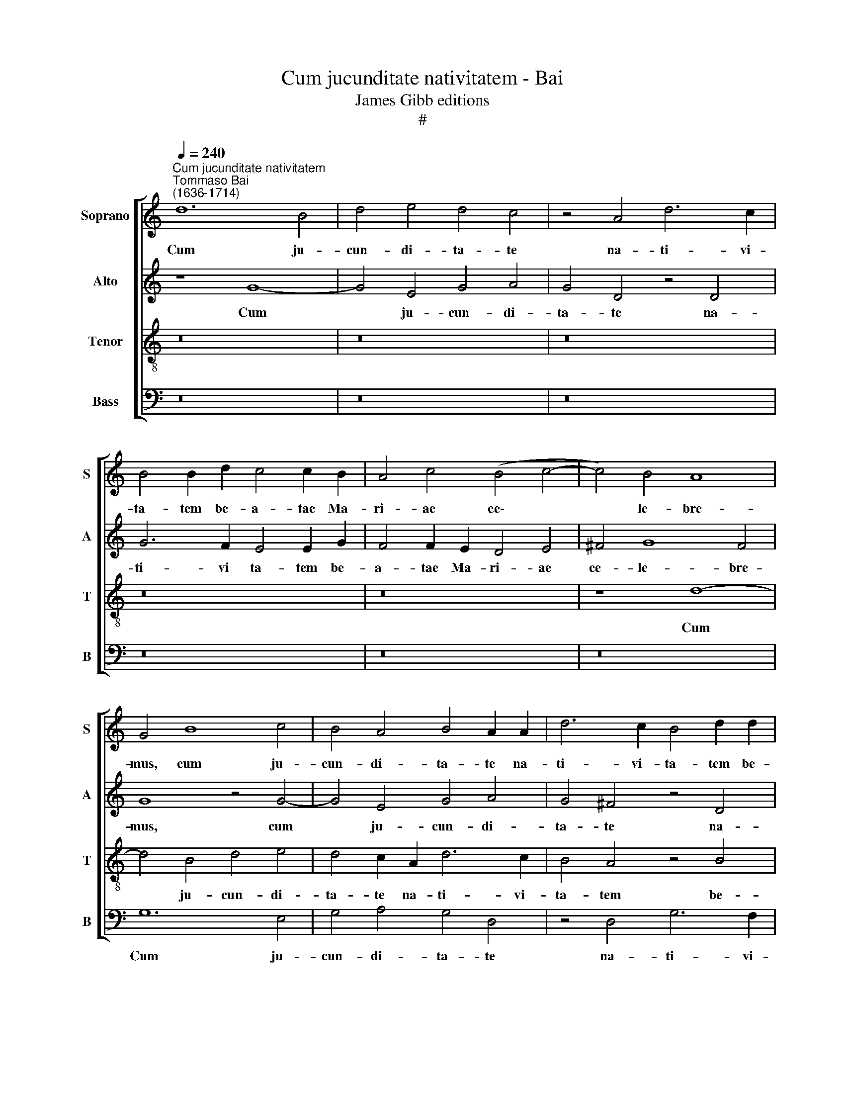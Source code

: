 X:1
T:Cum jucunditate nativitatem - Bai
T:James Gibb editions
T:#
%%score [ 1 2 3 4 ]
L:1/8
Q:1/4=240
M:none
K:C
V:1 treble nm="Soprano" snm="S"
V:2 treble nm="Alto" snm="A"
V:3 treble-8 nm="Tenor" snm="T"
V:4 bass nm="Bass" snm="B"
V:1
"^Cum jucunditate nativitatem""^Tommaso Bai\n(1636-1714)" d12 B4 | d4 e4 d4 c4 | z4 A4 d6 c2 | %3
w: Cum ju-|cun- di- ta- te|na- ti- vi-|
 B4 B2 d2 c4 c2 B2 | A4 c4 (B4 c4- | c4) B4 A8 | G4 B8 c4 | B4 A4 B4 A2 A2 | d6 c2 B4 d2 d2 | %9
w: ta- tem be- a- tae Ma-|ri- ae ce\- *|* le- bre-|mus, cum ju-|cun- di- ta- te na-|ti- vi- ta- tem be-|
 c4 B2 B2 A4 B4 | c2 d2 e4 d8 | z16 | d8 e4 e2 d2 | c4 A4 (d6 c2 | B2 A2) G4 (B4 c4- | %15
w: a- tae Ma- ri- ae|ce- le- bre- mus,||be- a- tae Ma-|ri- ae ce\- *|* * le- bre\- *|
 c4 B2 A2 G2 F2 E4- | E4 G4 z8 | z4 d4 e4 d4 | z4 d4 B4 d4 | z4 d8 d4 | (c2 A2 d8 ^c2 B2 | %21
w: |* mus,|be- a- tae|Ma- ri- ae|ce- le-|bre\- * * * *|
 ^c8) d8 | z16 | z4 A4 d4 d2 c2 | B4 G8 c4 | e4 c4 z4 c4 | G4 G2 G2 F2 G2 A4) | G4 G6 B2 (d4- | %28
w: * mus:||ut i- psa pro|no- bis, pro|no- bis, ut|i- psa pro no\- * *|bis in- ter- ce\-|
 d4 ^c4) d4 (d4- | d2 =c2 B2 A2 B2 A2 G2 F2 | G4) c4 (c2 B2 A2 G2 | A8) A4 z4 | z4 c8 d4 | %33
w: * * dat, in\-||* ter- ce\- * * *|* dat,|in- ter-|
 (c4 B2 c2 d8) | d4 z4 z8 | z4 c4 c4 c2 c2 | c4 c4 d8 | ^c4 z4 z8 | z8 z4 d4- | d4 B4 e4 c4 | %40
w: ce\- * * *|dat|ad Do- mi- num|Je- sum Chri-|stum.|Al\-|* le- lu- ia,|
 A4 (d6 c2 B4 | c4 B4 A4 B4) | A8 G8 | z16 | z16 | z16 | z4 d4 B4 e4 | d4 z4 z8 | z4 d4 B4 e4 | %49
w: al- le\- * *||lu- ia,||||al- le- lu-|ia,|al- le- lu-|
 c4 z4 (c4 d4- | d2 c2 c8) A4 | A16 | A4 B4 G4 c4 | A4 (d4 B4 e4- | e4 c2 A2 d6 c2 | %55
w: ia, al\- *|* * * le-|lu-|ia, al- le- lu-|ia, al\- * *||
 B4 G2 A2 B2 c2 d4 | G4 B6 A2 G4 | A4) B4 A8 | G16- | G16 | G16 | G16 | G16 |[Q:1/4=232] G16 | %64
w: ||* le- lu-|ia.||||||
[Q:1/4=219] G16 |[Q:1/4=206] G16 |[Q:1/4=200] G16 |] %67
w: |||
V:2
 z8 G8- | G4 E4 G4 A4 | G4 D4 z4 D4 | G6 F2 E4 E2 G2 | F4 F2 E2 D4 E4 | ^F4 G8 F4 | G8 z4 G4- | %7
w: Cum|* ju- cun- di-|ta- te na-|ti- vi ta- tem be-|a- tae Ma- ri- ae|ce- le- bre-|mus, cum|
 G4 E4 G4 A4 | G4 ^F4 z4 D4 | G6 F2 E4 G2 G2 | A4 G2 G2 F4 F4 | (E2 F2) (G2 E2) (A2 G2 E2 F2 | %12
w: * ju- cun- di-|ta- te na-|ti- vi- ta- tem be-|a- tae Ma- ri- ae|ce\- * le\- * bre\- * * *|
 G8) G8 | z4 C4 F4 F2 E2 | D4 D4 (G2 F2 E2 D2 | C4) D4 (E2 F2 G4- | G2 F2 E2 D2 C8) | D4 G4 G4 G4 | %18
w: * mus,|be- a- tae Ma-|ri- ae ce\- * * *|* le- bre\- * *||mus, be- a- tae|
 G4 G8 G4 | E4 G4 F2 (G2 A4- | A4 F4 E8- | E8) ^F4 F4- | F4 D4 ^F4 G4 | ^F4 E4 z8 | z4 G8 E4 | %25
w: Ma- ri- ae|ce- le- bre\- * *||* mus: ut|* i- psa pro|no- bis,|ut i-|
 G4 A4 G4 E4 | z4 E4 C4 C2 D2 | E4 C4 D6 D2 | (E2 ^F2 G8 F4) | G8 z4 (G4- | %30
w: psa pro no- bis,|ut i- psa pro|no- bis in- ter-|ce\- * * *|dat, in\-|
 G2 =F2 E2 D2 E2 D2 C2 B,2 | C4) F4 (F2 E2 D2 C2 | D4 G6 F2 E2 D2 | E2 F2 G8 ^F4) | G4 G4 A8 | %35
w: |* ter- ce\- * * *|||dat ad Do-|
 G4 G4 A8 | G4 (A8 G4) | A4 F4 (E2 D2) (D4- | D4 ^C4) D8 | G8 E4 A4 | F4 D4 G6 F2 | %41
w: mi- num Je-|sum Chri\- *|stum, Je- sum * Chri\-|* * stum.|Al- le- lu-|ia, al- le- lu-|
 E4 E4 (^F4 G4- | G4 ^F4 G8 | G4 E4 A4 =F4 | z4 D4 G6 F2 | E8 A4 G4- | G4 ^F4 G8 | z4 G4 E4 A4 | %48
w: ia, al- le\- *|* lu- ia,|al- le- lu- ia,|al- le- lu-|ia, al- le\-|* lu- ia,|al- le- lu-|
 F4 D4 G6 F2 | E4 A6 G2 F2 E2 | F4) G4 F4 F4 | E4 F4 E8 | D8 z4 E4 | C4 F4 D4 G4 | E4 A4 F8 | %55
w: ia, al- le- lu-|ia, al\- * * *|* le- lu- ia,|al- le- lu-|ia, al-|le- lu- ia, al-|le- lu- ia,|
 z4 D4 G6 F2 | E4 G8 E4 | (^F4 G8 F4) | G8 z8 | z4 G4 E4 D2 D2 | C4 B,4 C4 B,4 | E4 D4 E4 B,4 | %62
w: al- le- lu-|ia, al- le-|lu\- * *|ia,|al- le- lu- ia,|al- le- lu- ia,|al- le- lu- ia,|
 z4 (G6 F2 E2 D2 | E2 D2 C2 B,2 C4 D4 | E4) G4 (E2 F2 G2 F2 | E12 D2 C2) | D16 |] %67
w: al\- * * *||* le- lu\- * * *||ia.|
V:3
 z16 | z16 | z16 | z16 | z16 | z8 d8- | d4 B4 d4 e4 | d4 c2 A2 d6 c2 | B4 A4 z4 B4 | %9
w: |||||Cum|* ju- cun- di-|ta- te na- ti- vi-|ta- tem be-|
 e4 d2 d2 c4 e4 | z4 c2 c2 (A2 G2 A2 B2 | c2 d2 e2 c2 A2 B2 c4- | c4 B4) c8 | z8 z4 (d4- | %14
w: a- tae Ma- ri- ae|ce- le- bre\- * * *||* * mus,|ce\-|
 d2 c2 B2 A2 G4) G4 | (A4 G2 F2 E4) C4 | c6 B2 (A2 B2 c4- | c4 B4) c4 d4 | e4 B8 B4 | %19
w: * * * * * le-|bre\- * * * mus,|ce- le- bre\- * *|* * mus, be-|a- tae Ma-|
 c4 B4 (A2 G2 F2 G2 | A4) A4 A8- | A8 D8 | d12 B4 | d4 e4 d4 A4 | z4 B4 e4 e2 d2 | c4 A4 z8 | %26
w: ri- ae ce\- * * *|* le- bre\-|* mus:|ut i-|psa pro no- bis,|ut i- psa pro|no- bis,|
 z4 c4 A4 A2 B2 | c4 G4 B4 A4 | (G8 A8) | G8 z8 | z16 | z4 (d6 c2 B2 A2 | B2 A2 G2 F2 G8- | %33
w: ut i- psa pro|no- bis in- ter-|ce\- *|dat,||in\- * * *||
 G4) G4 A8 | B4 e4 c8 | e4 e4 f8 | e4 e4 d8 | e4 c4 B6 A2 | G8 A8 | z16 | z16 | z16 | z4 d8 B4 | %43
w: * ter- ce-|dat ad Do-|mi- num Je-|sum, ad Do-|mi- num Je- sum|Chri- stum.||||Al- le-|
 e4 c4 A4 d4- | d2 c2 B4 (e6 d2 | c4 B4 A4) B4 | A8 G8 | z8 c4 A4 | d4 B4 z4 B4 | c6 B2 A4 (A4- | %50
w: lu- ia, al- le\-|* lu- ia, al\- *|* * * le-|lu- ia,|al- le-|lu- ia, al-|le- lu- ia, al\-|
 A4 G4 A4) d4 | (^c4 d8 c4) | d8 z8 | z8 B4 G4 | c4 A4 (A4 d4- | d2 c2 B4 e4 B4 | c4 d4 c8- | %57
w: * * * le-|lu\- * *|ia,|al- le-|lu- ia, al\- *|||
 c4) B4 d8 | d4 B4 c4 d2 d2 | e4 d4 c4 B4 | z4 g4 e4 d2 d2 | c4 B4 c4 d4 | (B2 A2 G2 F2 G4 g4- | %63
w: * le- lu-|ia, al- le- lu- ia,|al- le- lu- ia,|al- le- lu- ia,|al- le- lu- ia,|al\- * * * * *|
 g2 f2 e2 d2 e2 d2 c2 B2 | c4) d4 (c2 d2 e2 d2 | c12 B2 A2) | B16 |] %67
w: |* le- lu\- * * *||ia.|
V:4
 z16 | z16 | z16 | z16 | z16 | z16 | G,12 E,4 | G,4 A,4 G,4 D,4 | z4 D,4 G,6 F,2 | %9
w: ||||||Cum ju-|cun- di- ta- te|na- ti- vi-|
 E,4 G,2 G,2 A,4 G,2 G,2 | F,4 (E,2 C,2) (D,2 E,2 F,2 G,2 | A,4 E,4 F,4) A,4 | G,8 C,4 C,4 | %13
w: ta- tem be- a- tae Ma-|ri- ae * ce\- * * *|* * * le-|bre- mus, be-|
 F,4 F,2 E,2 D,4 D,4 | (G,6 F,2 E,2 D,2 C,2 B,,2 | A,,4) B,,4 (C,6 D,2 | E,4 C,4 F,4 A,4 | %17
w: a- tae Ma- ri- ae|ce\- * * * * *|* le- bre\- *|* mus, ce- le-|
 G,8 C,4 G,4 | C4 G,8 G,4 | C,4 G,4 (D,6 E,2 | F,4) D,4 A,8 | A,,8 z4 D,4- | D,4 B,,4 D,4 E,4 | %23
w: bre- mus, be-|a- tae Ma-|ri- ae ce\- *|* le- bre-|mus: ut|* i- psa pro|
 D,4 ^C,4 z4 D,4 | G,4 G,2 F,2 E,4 C,4- | C,4 F,4 C,4 C,2 D,2 | E,4 C,4 F,4 F,4 | %27
w: no- bis, ut|i- psa pro no- bis,|* ut i- psa pro|no- bis in- ter-|
 C,2 D,2 E,2 C,2 G,4 F,4 | E,8 D,8) | G,,4 (G,6 F,2 E,2 D,2 | E,2 D,2 C,2 B,,2 C,4 F,4- | %31
w: ce\- * * * * *||dat, in\- * * *||
 F,2 E,2 D,2 C,2 D,4 G,4- | G,2 F,2 E,2 D,2 C,4 B,,4 | C,4) E,4 D,8 | G,,4 C,4 F,8 | C,4 C4 F,8 | %36
w: ||* ter- ce-|dat ad Do-|mi- num Je-|
 C4 A,4 _B,8 | A,4 A,4 G,6 F,2 | E,8 D,8 | z16 | z16 | z16 | z8 G,8 | E,4 A,4 F,4 D,4 | %44
w: sum, ad Do-|mi- num Je- sum|Chri- stum.||||Al-|le- lu- ia, al-|
 G,6 F,2 E,4 (C,2 D,2 | E,2 F,2 G,2 E,2 F,4) G,4 | D,8 G,,8 | G,4 E,4 A,4 F,4 | D,4 (G,6 F,2 E,4 | %49
w: le- lu- ia, al\- *|* * * * * le-|lu- ia,|al- le- lu- ia,|al- le\- * *|
 A,6 G,2 F,2 E,2 D,4- | D,4 E,4 F,6 G,2 | A,8) A,,8 | D,4 B,,4 E,4 C,4 | F,4 D,4 G,4 E,4 | %54
w: ||* lu-|ia, al- le- lu-|ia, al- le- lu-|
 C,4 (F,6 E,2 D,4 | G,6 F,2 E,4 D,4 | C,4 B,,4 C,4) E,4 | D,16 | G,,4 G,4 E,4 D,2 D,2 | %59
w: ia, al\- * *||* * * le-|lu-|ia, al- le- lu- ia,|
 C,4 B,,4 C,4 G,,4 | (E,6 D,2 C,4) G,4 | C,4 G,,4 z4 (G,4- | G,2 F,2 E,2 D,2 E,2 D,2 C,2 B,,2 | %63
w: al- le- lu- ia,|al\- * * le-|lu- ia, al\-||
 C,4) G,4 C,4 G,,4 | C,4 B,,4 C,8- | C,8 G,,8- | G,,16 |] %67
w: * le- lu- ia,|al- le- lu\-|* ia.||

